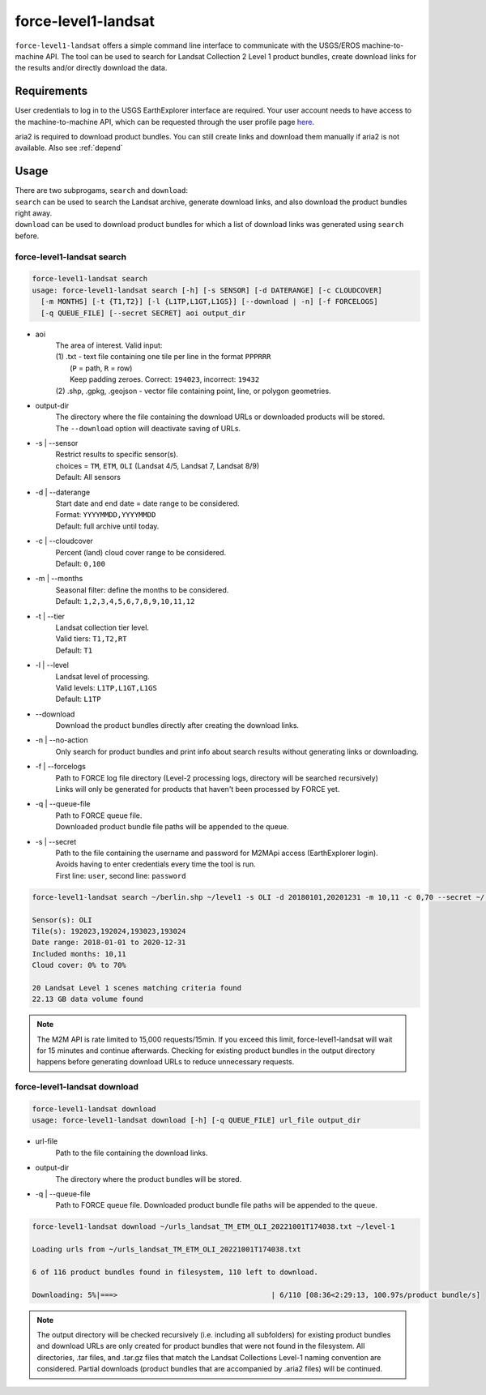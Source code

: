 .. _level1-landsat:

force-level1-landsat
====================

``force-level1-landsat`` offers a simple command line interface to communicate with the USGS/EROS machine-to-machine API. The tool can be used to search for Landsat Collection 2 Level 1 product bundles, create download links for the results and/or directly download the data.

Requirements
^^^^^^^^^^^^
User credentials to log in to the USGS EarthExplorer interface are required. Your user account needs to have access to the machine-to-machine API, which can be requested through the user profile page `here <https://ers.cr.usgs.gov/profile/access>`_.

aria2 is required to download product bundles. You can still create links and download them manually if aria2 is not available. Also see :ref:`depend`

Usage
^^^^^
| There are two subprogams, ``search`` and ``download``:
| ``search`` can be used to search the Landsat archive, generate download links, and also download the product bundles right away. \
| ``download`` can be used to download product bundles for which a list of download links was generated using ``search`` before.

force-level1-landsat search
+++++++++++++++++++++++++++

.. code-block::

  force-level1-landsat search
  usage: force-level1-landsat search [-h] [-s SENSOR] [-d DATERANGE] [-c CLOUDCOVER]
    [-m MONTHS] [-t {T1,T2}] [-l {L1TP,L1GT,L1GS}] [--download | -n] [-f FORCELOGS]
    [-q QUEUE_FILE] [--secret SECRET] aoi output_dir

* aoi
    | The area of interest. Valid input:
    | (1) .txt - text file containing one tile per line in the format ``PPPRRR``
    |     (``P`` = path, ``R`` = row)
    |     Keep padding zeroes. Correct: ``194023``, incorrect: ``19432``
    | (2) .shp, .gpkg, .geojson - vector file containing point, line, or polygon geometries.

* output-dir
    | The directory where the file containing the download URLs or downloaded products will be stored.
    | The ``--download`` option will deactivate saving of URLs.

* -s | \--sensor
    | Restrict results to specific sensor(s).
    | choices = ``TM``, ``ETM``, ``OLI`` (Landsat 4/5, Landsat 7, Landsat 8/9)
    | Default: All sensors

* -d | \--daterange
    | Start date and end date = date range to be considered.
    | Format: ``YYYYMMDD,YYYYMMDD``
    | Default: full archive until today.

* -c | \--cloudcover
    | Percent (land) cloud cover range to be considered.
    | Default: ``0,100``

* -m | \--months
    | Seasonal filter: define the months to be considered.
    | Default: ``1,2,3,4,5,6,7,8,9,10,11,12``

* -t | \--tier
    | Landsat collection tier level.
    | Valid tiers: ``T1,T2,RT``
    | Default: ``T1``

* -l | \--level
    | Landsat level of processing.
    | Valid levels: ``L1TP,L1GT,L1GS``
    | Default: ``L1TP``

* \--download
    | Download the product bundles directly after creating the download links.

* -n | \--no-action
    | Only search for product bundles and print info about search results without generating links or downloading.

* -f | \--forcelogs
    | Path to FORCE log file directory (Level-2 processing logs, directory will be searched recursively)
    | Links will only be generated for products that haven't been processed by FORCE yet.

* -q | \--queue-file
    | Path to FORCE queue file.
    | Downloaded product bundle file paths will be appended to the queue.

* -s | \--secret
    | Path to the file containing the username and password for M2MApi access (EarthExplorer login).
    | Avoids having to enter credentials every time the tool is run.
    | First line: ``user``, second line: ``password``

.. code-block:: None

    force-level1-landsat search ~/berlin.shp ~/level1 -s OLI -d 20180101,20201231 -m 10,11 -c 0,70 --secret ~/.m2m.txt --no-action

    Sensor(s): OLI
    Tile(s): 192023,192024,193023,193024
    Date range: 2018-01-01 to 2020-12-31
    Included months: 10,11
    Cloud cover: 0% to 70%

    20 Landsat Level 1 scenes matching criteria found
    22.13 GB data volume found

.. note::

    The M2M API is rate limited to 15,000 requests/15min. If you exceed this limit, force-level1-landsat will wait for 15 minutes and continue afterwards. Checking for existing product bundles in the output directory happens before generating download URLs to reduce unnecessary requests.

force-level1-landsat download
+++++++++++++++++++++++++++++

.. code-block:: None

    force-level1-landsat download
    usage: force-level1-landsat download [-h] [-q QUEUE_FILE] url_file output_dir

* url-file
    | Path to the file containing the download links.

* output-dir
    | The directory where the product bundles will be stored.

* -q | \--queue-file
    | Path to FORCE queue file. Downloaded product bundle file paths will be appended to the queue.

.. code-block:: None

    force-level1-landsat download ~/urls_landsat_TM_ETM_OLI_20221001T174038.txt ~/level-1

    Loading urls from ~/urls_landsat_TM_ETM_OLI_20221001T174038.txt

    6 of 116 product bundles found in filesystem, 110 left to download.

    Downloading: 5%|===>                                    | 6/110 [08:36<2:29:13, 100.97s/product bundle/s]


.. note::

    The output directory will be checked recursively (i.e. including all subfolders) for existing product bundles and download URLs are only created for product bundles that were not found in the filesystem. All directories, .tar files, and .tar.gz files that match the Landsat Collections Level-1 naming convention are considered. Partial downloads (product bundles that are accompanied by .aria2 files) will be continued.